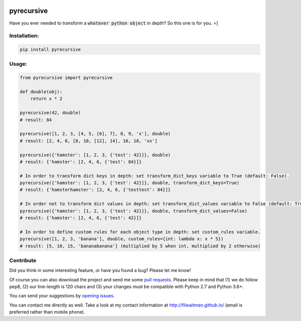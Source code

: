 .. image:: https://travis-ci.com/filwaitman/pyrecursive.svg?branch=master
    :target: https://travis-ci.com/filwaitman/pyrecursive

.. image:: https://codecov.io/gh/filwaitman/pyrecursive/branch/master/graph/badge.svg
  :target: https://codecov.io/gh/filwaitman/pyrecursive


pyrecursive
===========

Have you ever needed to transform a :code:`whatever python object` in depth? So this one is for you. =]


Installation:
-------------

.. code:: bash

    pip install pyrecursive


Usage:
-------------

.. code:: python

    from pyrecursive import pyrecursive

    def double(obj):
        return x * 2

    pyrecursive(42, double)
    # result: 84

    pyrecursive([1, 2, 3, [4, 5, [6], 7], 8, 9, 'x'], double)
    # result: [2, 4, 6, [8, 10, [12], 14], 16, 18, 'xx']

    pyrecursive({'hamster': [1, 2, 3, {'test': 42}]}, double)
    # result: {'hamster': [2, 4, 6, {'test': 84}]}

    # In order to transform dict keys in depth: set transform_dict_keys variable to True (default: False).
    pyrecursive({'hamster': [1, 2, 3, {'test': 42}]}, double, transform_dict_keys=True)
    # result: {'hamsterhamster': [2, 4, 6, {'testtest': 84}]}

    # In order not to transform dict values in depth: set transform_dict_values variable to False (default: True).
    pyrecursive({'hamster': [1, 2, 3, {'test': 42}]}, double, transform_dict_values=False)
    # result: {'hamster': [2, 4, 6, {'test': 42}]}

    # In order to define custom rules for each object type in depth: set custom_rules variable.
    pyrecursive([1, 2, 3, 'banana'], double, custom_rules={int: lambda x: x * 5})
    # result: [5, 10, 15, 'bananabanana'] (multiplied by 5 when int, multiplied by 2 otherwise)


Contribute
----------
Did you think in some interesting feature, or have you found a bug? Please let me know!

Of course you can also download the project and send me some `pull requests <https://github.com/filwaitman/pyrecursive/pulls>`_. Please keep in mind that (1) we do follow pep8, (2) our line-length is 120 chars and (3) your changes must be compatible with Python 2.7 and Python 3.6+.

You can send your suggestions by `opening issues <https://github.com/filwaitman/pyrecursive/issues>`_.

You can contact me directly as well. Take a look at my contact information at `http://filwaitman.github.io/ <http://filwaitman.github.io/>`_ (email is preferred rather than mobile phone).
